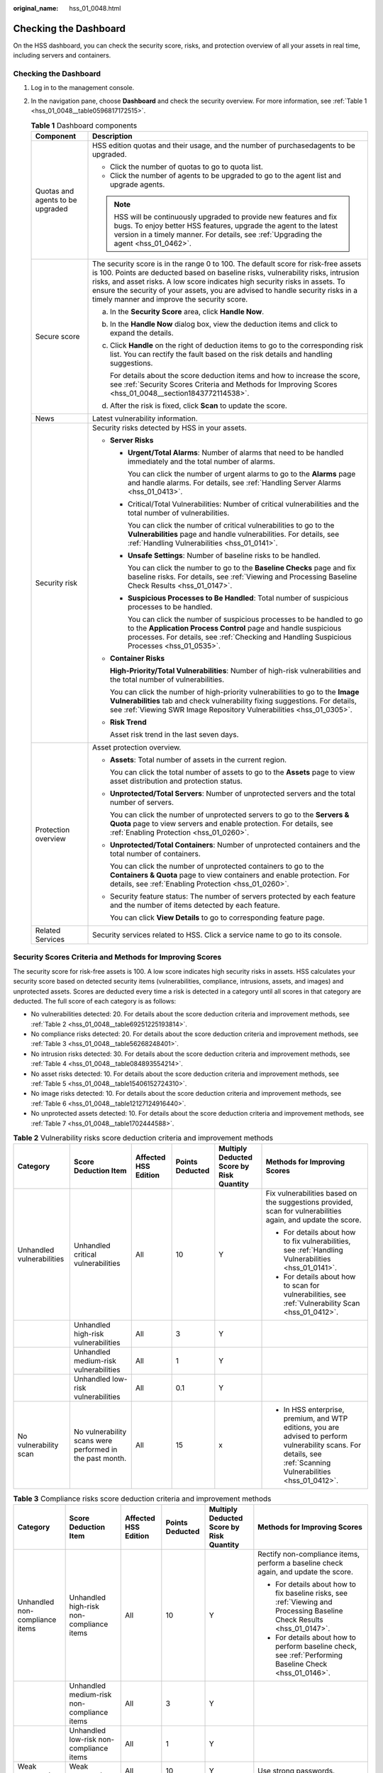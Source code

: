 :original_name: hss_01_0048.html

.. _hss_01_0048:

Checking the Dashboard
======================

On the HSS dashboard, you can check the security score, risks, and protection overview of all your assets in real time, including servers and containers.


Checking the Dashboard
----------------------

#. Log in to the management console.

#. In the navigation pane, choose **Dashboard** and check the security overview. For more information, see :ref:`Table 1 <hss_01_0048__table0596817172515>`.

   .. _hss_01_0048__table0596817172515:

   .. table:: **Table 1** Dashboard components

      +-----------------------------------+-----------------------------------------------------------------------------------------------------------------------------------------------------------------------------------------------------------------------------------------------------------------------------------------------------------------------------------------------------------------------------------------+
      | Component                         | Description                                                                                                                                                                                                                                                                                                                                                                             |
      +===================================+=========================================================================================================================================================================================================================================================================================================================================================================================+
      | Quotas and agents to be upgraded  | HSS edition quotas and their usage, and the number of purchasedagents to be upgraded.                                                                                                                                                                                                                                                                                                   |
      |                                   |                                                                                                                                                                                                                                                                                                                                                                                         |
      |                                   | -  Click the number of quotas to go to quota list.                                                                                                                                                                                                                                                                                                                                      |
      |                                   | -  Click the number of agents to be upgraded to go to the agent list and upgrade agents.                                                                                                                                                                                                                                                                                                |
      |                                   |                                                                                                                                                                                                                                                                                                                                                                                         |
      |                                   | .. note::                                                                                                                                                                                                                                                                                                                                                                               |
      |                                   |                                                                                                                                                                                                                                                                                                                                                                                         |
      |                                   |    HSS will be continuously upgraded to provide new features and fix bugs. To enjoy better HSS features, upgrade the agent to the latest version in a timely manner. For details, see :ref:`Upgrading the agent <hss_01_0462>`.                                                                                                                                                         |
      +-----------------------------------+-----------------------------------------------------------------------------------------------------------------------------------------------------------------------------------------------------------------------------------------------------------------------------------------------------------------------------------------------------------------------------------------+
      | Secure score                      | The security score is in the range 0 to 100. The default score for risk-free assets is 100. Points are deducted based on baseline risks, vulnerability risks, intrusion risks, and asset risks. A low score indicates high security risks in assets. To ensure the security of your assets, you are advised to handle security risks in a timely manner and improve the security score. |
      |                                   |                                                                                                                                                                                                                                                                                                                                                                                         |
      |                                   | a. In the **Security Score** area, click **Handle Now**.                                                                                                                                                                                                                                                                                                                                |
      |                                   |                                                                                                                                                                                                                                                                                                                                                                                         |
      |                                   | b. In the **Handle Now** dialog box, view the deduction items and click |image1| to expand the details.                                                                                                                                                                                                                                                                                 |
      |                                   |                                                                                                                                                                                                                                                                                                                                                                                         |
      |                                   | c. Click **Handle** on the right of deduction items to go to the corresponding risk list. You can rectify the fault based on the risk details and handling suggestions.                                                                                                                                                                                                                 |
      |                                   |                                                                                                                                                                                                                                                                                                                                                                                         |
      |                                   |    For details about the score deduction items and how to increase the score, see :ref:`Security Scores Criteria and Methods for Improving Scores <hss_01_0048__section1843772114538>`.                                                                                                                                                                                                 |
      |                                   |                                                                                                                                                                                                                                                                                                                                                                                         |
      |                                   | d. After the risk is fixed, click **Scan** to update the score.                                                                                                                                                                                                                                                                                                                         |
      +-----------------------------------+-----------------------------------------------------------------------------------------------------------------------------------------------------------------------------------------------------------------------------------------------------------------------------------------------------------------------------------------------------------------------------------------+
      | News                              | Latest vulnerability information.                                                                                                                                                                                                                                                                                                                                                       |
      +-----------------------------------+-----------------------------------------------------------------------------------------------------------------------------------------------------------------------------------------------------------------------------------------------------------------------------------------------------------------------------------------------------------------------------------------+
      | Security risk                     | Security risks detected by HSS in your assets.                                                                                                                                                                                                                                                                                                                                          |
      |                                   |                                                                                                                                                                                                                                                                                                                                                                                         |
      |                                   | -  **Server Risks**                                                                                                                                                                                                                                                                                                                                                                     |
      |                                   |                                                                                                                                                                                                                                                                                                                                                                                         |
      |                                   |    -  **Urgent/Total Alarms**: Number of alarms that need to be handled immediately and the total number of alarms.                                                                                                                                                                                                                                                                     |
      |                                   |                                                                                                                                                                                                                                                                                                                                                                                         |
      |                                   |       You can click the number of urgent alarms to go to the **Alarms** page and handle alarms. For details, see :ref:`Handling Server Alarms <hss_01_0413>`.                                                                                                                                                                                                                           |
      |                                   |                                                                                                                                                                                                                                                                                                                                                                                         |
      |                                   |    -  Critical/Total Vulnerabilities: Number of critical vulnerabilities and the total number of vulnerabilities.                                                                                                                                                                                                                                                                       |
      |                                   |                                                                                                                                                                                                                                                                                                                                                                                         |
      |                                   |       You can click the number of critical vulnerabilities to go to the **Vulnerabilities** page and handle vulnerabilities. For details, see :ref:`Handling Vulnerabilities <hss_01_0141>`.                                                                                                                                                                                            |
      |                                   |                                                                                                                                                                                                                                                                                                                                                                                         |
      |                                   |    -  **Unsafe Settings**: Number of baseline risks to be handled.                                                                                                                                                                                                                                                                                                                      |
      |                                   |                                                                                                                                                                                                                                                                                                                                                                                         |
      |                                   |       You can click the number to go to the **Baseline Checks** page and fix baseline risks. For details, see :ref:`Viewing and Processing Baseline Check Results <hss_01_0147>`.                                                                                                                                                                                                       |
      |                                   |                                                                                                                                                                                                                                                                                                                                                                                         |
      |                                   |    -  **Suspicious Processes to Be Handled**: Total number of suspicious processes to be handled.                                                                                                                                                                                                                                                                                       |
      |                                   |                                                                                                                                                                                                                                                                                                                                                                                         |
      |                                   |       You can click the number of suspicious processes to be handled to go to the **Application Process Control** page and handle suspicious processes. For details, see :ref:`Checking and Handling Suspicious Processes <hss_01_0535>`.                                                                                                                                               |
      |                                   |                                                                                                                                                                                                                                                                                                                                                                                         |
      |                                   | -  **Container Risks**                                                                                                                                                                                                                                                                                                                                                                  |
      |                                   |                                                                                                                                                                                                                                                                                                                                                                                         |
      |                                   |    **High-Priority/Total Vulnerabilities**: Number of high-risk vulnerabilities and the total number of vulnerabilities.                                                                                                                                                                                                                                                                |
      |                                   |                                                                                                                                                                                                                                                                                                                                                                                         |
      |                                   |    You can click the number of high-priority vulnerabilities to go to the **Image Vulnerabilities** tab and check vulnerability fixing suggestions. For details, see :ref:`Viewing SWR Image Repository Vulnerabilities <hss_01_0305>`.                                                                                                                                                 |
      |                                   |                                                                                                                                                                                                                                                                                                                                                                                         |
      |                                   | -  **Risk Trend**                                                                                                                                                                                                                                                                                                                                                                       |
      |                                   |                                                                                                                                                                                                                                                                                                                                                                                         |
      |                                   |    Asset risk trend in the last seven days.                                                                                                                                                                                                                                                                                                                                             |
      +-----------------------------------+-----------------------------------------------------------------------------------------------------------------------------------------------------------------------------------------------------------------------------------------------------------------------------------------------------------------------------------------------------------------------------------------+
      | Protection overview               | Asset protection overview.                                                                                                                                                                                                                                                                                                                                                              |
      |                                   |                                                                                                                                                                                                                                                                                                                                                                                         |
      |                                   | -  **Assets**: Total number of assets in the current region.                                                                                                                                                                                                                                                                                                                            |
      |                                   |                                                                                                                                                                                                                                                                                                                                                                                         |
      |                                   |    You can click the total number of assets to go to the **Assets** page to view asset distribution and protection status.                                                                                                                                                                                                                                                              |
      |                                   |                                                                                                                                                                                                                                                                                                                                                                                         |
      |                                   | -  **Unprotected/Total Servers**: Number of unprotected servers and the total number of servers.                                                                                                                                                                                                                                                                                        |
      |                                   |                                                                                                                                                                                                                                                                                                                                                                                         |
      |                                   |    You can click the number of unprotected servers to go to the **Servers & Quota** page to view servers and enable protection. For details, see :ref:`Enabling Protection <hss_01_0260>`.                                                                                                                                                                                              |
      |                                   |                                                                                                                                                                                                                                                                                                                                                                                         |
      |                                   | -  **Unprotected/Total Containers**: Number of unprotected containers and the total number of containers.                                                                                                                                                                                                                                                                               |
      |                                   |                                                                                                                                                                                                                                                                                                                                                                                         |
      |                                   |    You can click the number of unprotected containers to go to the **Containers & Quota** page to view containers and enable protection. For details, see :ref:`Enabling Protection <hss_01_0260>`.                                                                                                                                                                                     |
      |                                   |                                                                                                                                                                                                                                                                                                                                                                                         |
      |                                   | -  Security feature status: The number of servers protected by each feature and the number of items detected by each feature.                                                                                                                                                                                                                                                           |
      |                                   |                                                                                                                                                                                                                                                                                                                                                                                         |
      |                                   |    You can click **View Details** to go to corresponding feature page.                                                                                                                                                                                                                                                                                                                  |
      +-----------------------------------+-----------------------------------------------------------------------------------------------------------------------------------------------------------------------------------------------------------------------------------------------------------------------------------------------------------------------------------------------------------------------------------------+
      | Related Services                  | Security services related to HSS. Click a service name to go to its console.                                                                                                                                                                                                                                                                                                            |
      +-----------------------------------+-----------------------------------------------------------------------------------------------------------------------------------------------------------------------------------------------------------------------------------------------------------------------------------------------------------------------------------------------------------------------------------------+

.. _hss_01_0048__section1843772114538:

Security Scores Criteria and Methods for Improving Scores
---------------------------------------------------------

The security score for risk-free assets is 100. A low score indicates high security risks in assets. HSS calculates your security score based on detected security items (vulnerabilities, compliance, intrusions, assets, and images) and unprotected assets. Scores are deducted every time a risk is detected in a category until all scores in that category are deducted. The full score of each category is as follows:

-  No vulnerabilities detected: 20. For details about the score deduction criteria and improvement methods, see :ref:`Table 2 <hss_01_0048__table69251225193814>`.
-  No compliance risks detected: 20. For details about the score deduction criteria and improvement methods, see :ref:`Table 3 <hss_01_0048__table56268248401>`.
-  No intrusion risks detected: 30. For details about the score deduction criteria and improvement methods, see :ref:`Table 4 <hss_01_0048__table084893554214>`.
-  No asset risks detected: 10. For details about the score deduction criteria and improvement methods, see :ref:`Table 5 <hss_01_0048__table15406152724310>`.
-  No image risks detected: 10. For details about the score deduction criteria and improvement methods, see :ref:`Table 6 <hss_01_0048__table12127124916440>`.
-  No unprotected assets detected: 10. For details about the score deduction criteria and improvement methods, see :ref:`Table 7 <hss_01_0048__table1702444588>`.

.. _hss_01_0048__table69251225193814:

.. table:: **Table 2** Vulnerability risks score deduction criteria and improvement methods

   +---------------------------+----------------------------------------------------------+----------------------+-----------------+------------------------------------------+------------------------------------------------------------------------------------------------------------------------------------------------------------------+
   | Category                  | Score Deduction Item                                     | Affected HSS Edition | Points Deducted | Multiply Deducted Score by Risk Quantity | Methods for Improving Scores                                                                                                                                     |
   +===========================+==========================================================+======================+=================+==========================================+==================================================================================================================================================================+
   | Unhandled vulnerabilities | Unhandled critical vulnerabilities                       | All                  | 10              | Y                                        | Fix vulnerabilities based on the suggestions provided, scan for vulnerabilities again, and update the score.                                                     |
   |                           |                                                          |                      |                 |                                          |                                                                                                                                                                  |
   |                           |                                                          |                      |                 |                                          | -  For details about how to fix vulnerabilities, see :ref:`Handling Vulnerabilities <hss_01_0141>`.                                                              |
   |                           |                                                          |                      |                 |                                          | -  For details about how to scan for vulnerabilities, see :ref:`Vulnerability Scan <hss_01_0412>`.                                                               |
   +---------------------------+----------------------------------------------------------+----------------------+-----------------+------------------------------------------+------------------------------------------------------------------------------------------------------------------------------------------------------------------+
   |                           | Unhandled high-risk vulnerabilities                      | All                  | 3               | Y                                        |                                                                                                                                                                  |
   +---------------------------+----------------------------------------------------------+----------------------+-----------------+------------------------------------------+------------------------------------------------------------------------------------------------------------------------------------------------------------------+
   |                           | Unhandled medium-risk vulnerabilities                    | All                  | 1               | Y                                        |                                                                                                                                                                  |
   +---------------------------+----------------------------------------------------------+----------------------+-----------------+------------------------------------------+------------------------------------------------------------------------------------------------------------------------------------------------------------------+
   |                           | Unhandled low-risk vulnerabilities                       | All                  | 0.1             | Y                                        |                                                                                                                                                                  |
   +---------------------------+----------------------------------------------------------+----------------------+-----------------+------------------------------------------+------------------------------------------------------------------------------------------------------------------------------------------------------------------+
   | No vulnerability scan     | No vulnerability scans were performed in the past month. | All                  | 15              | x                                        | -  In HSS enterprise, premium, and WTP editions, you are advised to perform vulnerability scans. For details, see :ref:`Scanning Vulnerabilities <hss_01_0412>`. |
   +---------------------------+----------------------------------------------------------+----------------------+-----------------+------------------------------------------+------------------------------------------------------------------------------------------------------------------------------------------------------------------+

.. _hss_01_0048__table56268248401:

.. table:: **Table 3** Compliance risks score deduction criteria and improvement methods

   +---------------------------------+------------------------------------------------------+----------------------+-----------------+------------------------------------------+--------------------------------------------------------------------------------------------------------------------------------------------------------------------------------+
   | Category                        | Score Deduction Item                                 | Affected HSS Edition | Points Deducted | Multiply Deducted Score by Risk Quantity | Methods for Improving Scores                                                                                                                                                   |
   +=================================+======================================================+======================+=================+==========================================+================================================================================================================================================================================+
   | Unhandled non-compliance items  | Unhandled high-risk non-compliance items             | All                  | 10              | Y                                        | Rectify non-compliance items, perform a baseline check again, and update the score.                                                                                            |
   |                                 |                                                      |                      |                 |                                          |                                                                                                                                                                                |
   |                                 |                                                      |                      |                 |                                          | -  For details about how to fix baseline risks, see :ref:`Viewing and Processing Baseline Check Results <hss_01_0147>`.                                                        |
   |                                 |                                                      |                      |                 |                                          | -  For details about how to perform baseline check, see :ref:`Performing Baseline Check <hss_01_0146>`.                                                                        |
   +---------------------------------+------------------------------------------------------+----------------------+-----------------+------------------------------------------+--------------------------------------------------------------------------------------------------------------------------------------------------------------------------------+
   |                                 | Unhandled medium-risk non-compliance items           | All                  | 3               | Y                                        |                                                                                                                                                                                |
   +---------------------------------+------------------------------------------------------+----------------------+-----------------+------------------------------------------+--------------------------------------------------------------------------------------------------------------------------------------------------------------------------------+
   |                                 | Unhandled low-risk non-compliance items              | All                  | 1               | Y                                        |                                                                                                                                                                                |
   +---------------------------------+------------------------------------------------------+----------------------+-----------------+------------------------------------------+--------------------------------------------------------------------------------------------------------------------------------------------------------------------------------+
   | Weak passwords                  | Weak passwords                                       | All                  | 10              | Y                                        | Use strong passwords.                                                                                                                                                          |
   +---------------------------------+------------------------------------------------------+----------------------+-----------------+------------------------------------------+--------------------------------------------------------------------------------------------------------------------------------------------------------------------------------+
   | Weak password check not enabled | Weak password check policy not enabled               | All                  | 10              | x                                        | Enable the **Weak Password Detection** policy to check for weak passwords on servers. For details, see :ref:`Policy Management Overview <hss_01_0045>`.                        |
   +---------------------------------+------------------------------------------------------+----------------------+-----------------+------------------------------------------+--------------------------------------------------------------------------------------------------------------------------------------------------------------------------------+
   | Baseline check not performed    | No baseline checks were performed in the past month. | All                  | 10              | x                                        | -  In HSS professional, enterprise, premium, and WTP editions, you are advised to perform baseline checks. For details, see :ref:`Viewing and Editing a Policy <hss_01_0045>`. |
   +---------------------------------+------------------------------------------------------+----------------------+-----------------+------------------------------------------+--------------------------------------------------------------------------------------------------------------------------------------------------------------------------------+

.. _hss_01_0048__table084893554214:

.. table:: **Table 4** Intrusion risks score deduction criteria and improvement methods

   +------------------------+------------------------------------------------+----------------------+-----------------+------------------------------------------+--------------------------------------------------------------------------------------------------------------------------------------------------------------------------------------------------------------------------------------------------------------------------------------------------------+
   | Category               | Score Deduction Item                           | Affected HSS Edition | Points Deducted | Multiply Deducted Score by Risk Quantity | Methods for Improving Scores                                                                                                                                                                                                                                                                           |
   +========================+================================================+======================+=================+==========================================+========================================================================================================================================================================================================================================================================================================+
   | Unhandled alarms       | Critical alarms not fixed                      | All                  | 10              | Y                                        | Handle alarms based on the suggestions provided. After alarms are handled, HSS will automatically update the score. For details, see :ref:`Handling Server Alarms <hss_01_0413>` and :ref:`Handling Container Alarms <hss_01_0414>`.                                                                   |
   +------------------------+------------------------------------------------+----------------------+-----------------+------------------------------------------+--------------------------------------------------------------------------------------------------------------------------------------------------------------------------------------------------------------------------------------------------------------------------------------------------------+
   |                        | Unhandled high-risk alarms                     | All                  | 3               | Y                                        |                                                                                                                                                                                                                                                                                                        |
   +------------------------+------------------------------------------------+----------------------+-----------------+------------------------------------------+--------------------------------------------------------------------------------------------------------------------------------------------------------------------------------------------------------------------------------------------------------------------------------------------------------+
   |                        | Unhandled medium-risk alarms                   | All                  | 1               | Y                                        |                                                                                                                                                                                                                                                                                                        |
   +------------------------+------------------------------------------------+----------------------+-----------------+------------------------------------------+--------------------------------------------------------------------------------------------------------------------------------------------------------------------------------------------------------------------------------------------------------------------------------------------------------+
   |                        | Unhandled low-risk alarms                      | All                  | 0.1             | Y                                        |                                                                                                                                                                                                                                                                                                        |
   +------------------------+------------------------------------------------+----------------------+-----------------+------------------------------------------+--------------------------------------------------------------------------------------------------------------------------------------------------------------------------------------------------------------------------------------------------------------------------------------------------------+
   | Protection not enabled | No security policies enabled                   | All                  | 30              | x                                        | In the HSS enterprise, premium, WTP, and container editions, you need to enable protection policies. For details, see :ref:`Policy Management Overview <hss_01_0045>`.                                                                                                                                 |
   |                        |                                                |                      |                 |                                          |                                                                                                                                                                                                                                                                                                        |
   |                        |                                                |                      |                 |                                          | The intrusion detection policies that need to be enabled for each edition are as follows:                                                                                                                                                                                                              |
   |                        |                                                |                      |                 |                                          |                                                                                                                                                                                                                                                                                                        |
   |                        |                                                |                      |                 |                                          | -  Enterprise edition                                                                                                                                                                                                                                                                                  |
   |                        |                                                |                      |                 |                                          |                                                                                                                                                                                                                                                                                                        |
   |                        |                                                |                      |                 |                                          |    -  Linux: web shell detection, file protection, HIPS detection, login security check, malicious file detection, abnormal process behaviors, root privilege escalation, real-time process, and rootkit detection                                                                                     |
   |                        |                                                |                      |                 |                                          |    -  Windows: AV detection, web shell detection, HIPS detection, login security check, and real-time process                                                                                                                                                                                          |
   |                        |                                                |                      |                 |                                          |                                                                                                                                                                                                                                                                                                        |
   |                        |                                                |                      |                 |                                          | -  Premium/WTP edition                                                                                                                                                                                                                                                                                 |
   |                        |                                                |                      |                 |                                          |                                                                                                                                                                                                                                                                                                        |
   |                        |                                                |                      |                 |                                          |    -  Linux: cluster intrusion detection, web shell detection, file protection, HIPS detection, login security check, malicious file detection, port scan detection, abnormal process behaviors, root privilege escalation, real-time process, and rootkit detection                                   |
   |                        |                                                |                      |                 |                                          |    -  Windows: AV detection, web shell detection, HIPS detection, login security check, and real-time process                                                                                                                                                                                          |
   |                        |                                                |                      |                 |                                          |                                                                                                                                                                                                                                                                                                        |
   |                        |                                                |                      |                 |                                          | -  Container edition                                                                                                                                                                                                                                                                                   |
   |                        |                                                |                      |                 |                                          |                                                                                                                                                                                                                                                                                                        |
   |                        |                                                |                      |                 |                                          |    Cluster intrusion detection, container escape detection, web shell detection, container file monitoring, container process whitelist, and suspicious image behaviors                                                                                                                                |
   +------------------------+------------------------------------------------+----------------------+-----------------+------------------------------------------+--------------------------------------------------------------------------------------------------------------------------------------------------------------------------------------------------------------------------------------------------------------------------------------------------------+
   |                        | Login security policy not enabled              | All                  | 10              | x                                        | In HSS enterprise, premium, WTP, and container editions, you need to enable the **Login Security Check** policy for servers. For details, see :ref:`Policy Management Overview <hss_01_0045>`.                                                                                                         |
   +------------------------+------------------------------------------------+----------------------+-----------------+------------------------------------------+--------------------------------------------------------------------------------------------------------------------------------------------------------------------------------------------------------------------------------------------------------------------------------------------------------+
   |                        | Ransomware prevention policy not enabled       | Premium edition      | 15              | x                                        | The HSS premium, WTP, and container editions support ransomware prevention. In these editions, you need to enable the ransomware prevention policy and the backup policy. (10 points will be deducted if backup is not enabled.) For details, see :ref:`Enabling Ransomware Prevention <hss_01_0348>`. |
   +------------------------+------------------------------------------------+----------------------+-----------------+------------------------------------------+--------------------------------------------------------------------------------------------------------------------------------------------------------------------------------------------------------------------------------------------------------------------------------------------------------+
   |                        | WTP policy is not enabled                      | WTP edition          | 20              | x                                        | In the HSS WTP edition, you need to enable WTP policy for servers. For details, see :ref:`Enabling Protection <hss_01_0260>`.                                                                                                                                                                          |
   +------------------------+------------------------------------------------+----------------------+-----------------+------------------------------------------+--------------------------------------------------------------------------------------------------------------------------------------------------------------------------------------------------------------------------------------------------------------------------------------------------------+
   |                        | Container runtime detection policy not enabled | Container edition    | 20              | x                                        | In the HSS container edition, you need to enable container escape, container process whitelist, container file monitoring, and container information collection policies and apply them to servers. For details, see :ref:`Overview <hss_01_0045>`.                                                    |
   +------------------------+------------------------------------------------+----------------------+-----------------+------------------------------------------+--------------------------------------------------------------------------------------------------------------------------------------------------------------------------------------------------------------------------------------------------------------------------------------------------------+

.. _hss_01_0048__table15406152724310:

.. table:: **Table 5** Asset risks score deduction criteria and improvement methods

   +-----------------------------+------------------------------------+----------------------+-----------------+------------------------------------------+---------------------------------------------------------------------------------------------------------------------------------------------------------------------+
   | Category                    | Score Deduction Item               | Affected HSS Edition | Points Deducted | Multiply Deducted Score by Risk Quantity | Methods for Improving Scores                                                                                                                                        |
   +=============================+====================================+======================+=================+==========================================+=====================================================================================================================================================================+
   | Open ports                  | Open TCP/UDP high-risk ports       | All                  | 1               | Y                                        | You are advised to disable unnecessary ports. To enable a port, choose **Asset Management** > **Server Fingerprints**, click **Open Ports**, and ignore the port.   |
   +-----------------------------+------------------------------------+----------------------+-----------------+------------------------------------------+---------------------------------------------------------------------------------------------------------------------------------------------------------------------+
   | Asset discovery not enabled | Asset discovery policy not enabled | All                  | 5               | x                                        | -  The HSS and enterprise editions do not provide asset discovery. To use this feature, upgrade HSS to the premium edition.                                         |
   |                             |                                    |                      |                 |                                          | -  In the HSS premium and WTP editions, you are advised to enable the **Asset Discovery** policy. For details, see :ref:`Policy Management Overview <hss_01_0045>`. |
   +-----------------------------+------------------------------------+----------------------+-----------------+------------------------------------------+---------------------------------------------------------------------------------------------------------------------------------------------------------------------+

.. _hss_01_0048__table12127124916440:

.. table:: **Table 6** Image risks score deduction criteria and improvement methods

   +-----------------------------------+-----------------------------------------------------------+----------------------+-----------------+------------------------------------------+--------------------------------------------------------------------------------------------------+
   | Category                          | Score Deduction Item                                      | Affected HSS Edition | Points Deducted | Multiply Deducted Score by Risk Quantity | Methods for Improving Scores                                                                     |
   +===================================+===========================================================+======================+=================+==========================================+==================================================================================================+
   | Unsafe images                     | High-risk images                                          | Container edition    | 3               | Y                                        | Re-create an image, scan the image, and update the score.                                        |
   +-----------------------------------+-----------------------------------------------------------+----------------------+-----------------+------------------------------------------+--------------------------------------------------------------------------------------------------+
   |                                   | Medium-risk images                                        | Container edition    | 1               | Y                                        |                                                                                                  |
   +-----------------------------------+-----------------------------------------------------------+----------------------+-----------------+------------------------------------------+--------------------------------------------------------------------------------------------------+
   |                                   | Medium-risk images                                        | Container edition    | 0.1             | Y                                        |                                                                                                  |
   +-----------------------------------+-----------------------------------------------------------+----------------------+-----------------+------------------------------------------+--------------------------------------------------------------------------------------------------+
   | Image security scan not performed | No image security scans were performed in the past month. | Container edition    | 5               | x                                        | In the HSS container edition, you are advised to perform image security scans. For details, see: |
   |                                   |                                                           |                      |                 |                                          |                                                                                                  |
   |                                   |                                                           |                      |                 |                                          | -  :ref:`Managing Local Images <hss_01_0297>`                                                    |
   |                                   |                                                           |                      |                 |                                          | -  :ref:`Managing SWR Private Images <hss_01_0299>`                                              |
   |                                   |                                                           |                      |                 |                                          | -  :ref:`Managing SWR Shared Images <hss_01_0088>`                                               |
   |                                   |                                                           |                      |                 |                                          | -  :ref:`Managing SWR Enterprise Edition Images <hss_01_0581>`                                   |
   +-----------------------------------+-----------------------------------------------------------+----------------------+-----------------+------------------------------------------+--------------------------------------------------------------------------------------------------+

.. _hss_01_0048__table1702444588:

.. table:: **Table 7** Unprotected assets risks score deduction criteria and improvement methods

   +-------------------------------+----------------------+----------------------+-----------------+------------------------------------------+--------------------------------------------------------------------------------------------------------------------------------------+
   | Category                      | Score Deduction Item | Affected HSS Edition | Points Deducted | Multiply Deducted Score by Risk Quantity | Methods for Improving Scores                                                                                                         |
   +===============================+======================+======================+=================+==========================================+======================================================================================================================================+
   | Server protection not enabled | Unprotected servers  | All                  | 0.1-1           | Y                                        | The points deducted for an unprotected server vary depending on its asset importance:                                                |
   |                               |                      |                      |                 |                                          |                                                                                                                                      |
   |                               |                      |                      |                 |                                          | -  Important asset: 1                                                                                                                |
   |                               |                      |                      |                 |                                          | -  General asset: 0.5                                                                                                                |
   |                               |                      |                      |                 |                                          | -  Test asset: 0.1                                                                                                                   |
   |                               |                      |                      |                 |                                          |                                                                                                                                      |
   |                               |                      |                      |                 |                                          | You are advised to enable protection for your server as soon as possible. For details, see :ref:`Enabling Protection <hss_01_0260>`. |
   +-------------------------------+----------------------+----------------------+-----------------+------------------------------------------+--------------------------------------------------------------------------------------------------------------------------------------+

.. |image1| image:: /_static/images/en-us_image_0000001832885977.png
